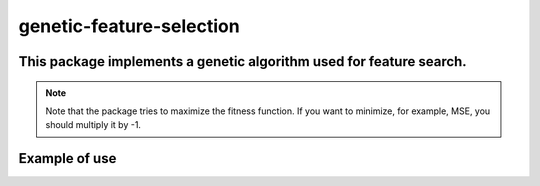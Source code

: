 genetic-feature-selection
=========================


This package implements a genetic algorithm used for feature search.
--------------------------------------------------------------------

.. note::

   Note that the package tries to maximize the fitness function. If you want to minimize, for example, MSE, you should multiply it by -1.

Example of use
--------------

.. code::python
    from sklearn.datasets import make_classification
    from sklearn.linear_model import LogisticRegression
    from sklearn.metrics import average_precision_score
    from sklearn.model_selection import train_test_split
    from genetic_feature_selection.genetic_search import GeneticSearch
    from genetic_feature_selection.f_score_generator import FScoreSoftmaxInitPop
    import pandas as pd


    X, y = make_classification(n_samples=1000, n_informative=20, n_redundant=0)
    X = pd.DataFrame(X)
    y = pd.Series(y, name="y", dtype=int)
    X_train, X_test, y_train, y_test = train_test_split(X, y)
    X.columns = [f"col_{i}" for i in X.columns]


    gsf = GeneticSearch(
        # the search will do 5 iterations
        iterations = 5, 
        # each generation will have 4 possible solutions
        sol_per_pop = 4, 
        # every iteration will go through 15 generations 
        generations = 15, 
        # in each generation the 4 best individuals will be kept
        keep_n_best_individuals = 4, 
        # we want to find the 5 features that optimize average precision score
        select_n_features = 5,
        # 4 of the parents will be mating, this means the 4 best solutions in
        # each generation will be combined and create the basis for the next
        # generation
        num_parents_mating = 4,
        X_train = X_train,
        y_train = y_train,
        X_test = X_test,
        y_test = y_test,
        clf = LogisticRegression,
        clf_params = dict(max_iter=15),
        probas = True,
        scorer = average_precision_score,
        gen_pop = FScoreSoftmaxInitPop(
            X_train, y_train, tau = 50
        )
    )


    best_cols = gsf.search()
